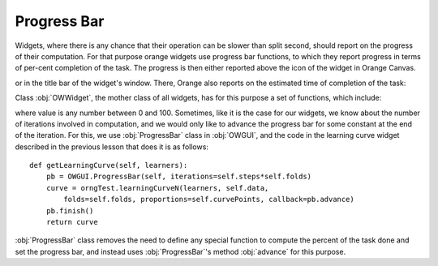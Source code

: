 ************
Progress Bar
************

Widgets, where there is any chance that their operation can be
slower than split second, should report on the progress of their
computation. For that purpose orange widgets use progress bar
functions, to which they report progress in terms of per-cent
completion of the task. The progress is then either reported above the
icon of the widget in Orange Canvas.

.. image:: progressbar-canvas.png

or in the title bar of the widget's window. There, Orange also
reports on the estimated time of completion of the task:

.. image:: progressbar-widget.png

Class :obj:`OWWidget`, the mother class of all
widgets, has for this purpose a set of functions, which include:

.. method:: progressBarInit()

.. method:: progressBarSet(value)

.. method:: progressBarFinished()


where value is any number between 0 and 100. Sometimes, like it is
the case for our widgets, we know about the number of iterations involved in
computation, and we would only like to advance the progress bar for
some constant at the end of the iteration. For this, we use
:obj:`ProgressBar` class in :obj:`OWGUI`, and the code in
the learning curve widget described in the previous lesson that does
it is as follows::

    def getLearningCurve(self, learners):
        pb = OWGUI.ProgressBar(self, iterations=self.steps*self.folds)
        curve = orngTest.learningCurveN(learners, self.data,
            folds=self.folds, proportions=self.curvePoints, callback=pb.advance)
        pb.finish()
        return curve

:obj:`ProgressBar` class removes the need to define any
special function to compute the percent of the task done and set the
progress bar, and instead uses :obj:`ProgressBar`'s method
:obj:`advance` for this purpose.
